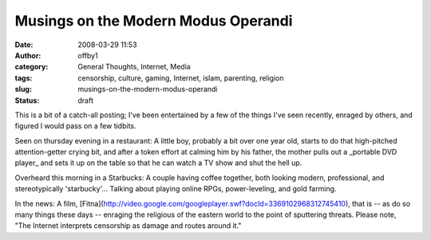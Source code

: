 Musings on the Modern Modus Operandi
####################################
:date: 2008-03-29 11:53
:author: offby1
:category: General Thoughts, Internet, Media
:tags: censorship, culture, gaming, Internet, islam, parenting, religion
:slug: musings-on-the-modern-modus-operandi
:status: draft

This is a bit of a catch-all posting; I've been entertained by a few of
the things I've seen recently, enraged by others, and figured I would
pass on a few tidbits.

Seen on thursday evening in a restaurant: A little boy, probably a bit
over one year old, starts to do that high-pitched attention-getter
crying bit, and after a token effort at calming him by his father, the
mother pulls out a \_portable DVD player\_ and sets it up on the table
so that he can watch a TV show and shut the hell up.

Overheard this morning in a Starbucks: A couple having coffee together,
both looking modern, professional, and stereotypically 'starbucky'...
Talking about playing online RPGs, power-leveling, and gold farming.

In the news: A film,
[Fitna](http://video.google.com/googleplayer.swf?docId=3369102968312745410),
that is -- as do so many things these days -- enraging the religious of
the eastern world to the point of sputtering threats. Please note, "The
Internet interprets censorship as damage and routes around it."
